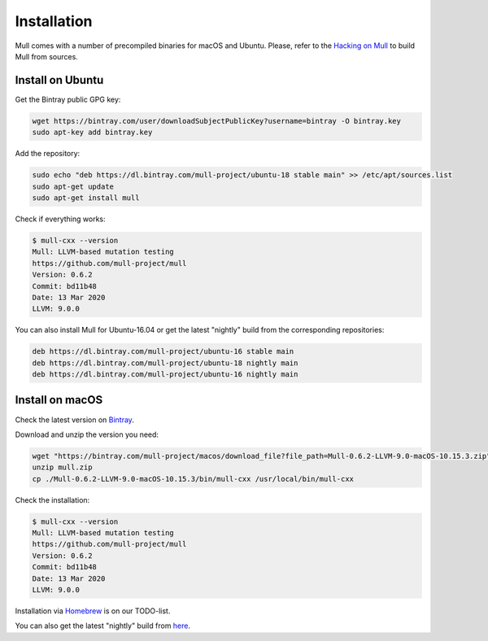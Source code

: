 Installation
============

Mull comes with a number of precompiled binaries for macOS and Ubuntu.
Please, refer to the `Hacking on Mull <HackingOnMull.html>`_ to build Mull from sources.

Install on Ubuntu
*****************

Get the Bintray public GPG key:

.. code-block:: bash

    wget https://bintray.com/user/downloadSubjectPublicKey?username=bintray -O bintray.key
    sudo apt-key add bintray.key

Add the repository:

.. code-block:: bash

    sudo echo "deb https://dl.bintray.com/mull-project/ubuntu-18 stable main" >> /etc/apt/sources.list
    sudo apt-get update
    sudo apt-get install mull

Check if everything works:

.. code-block:: bash

    $ mull-cxx --version
    Mull: LLVM-based mutation testing
    https://github.com/mull-project/mull
    Version: 0.6.2
    Commit: bd11b48
    Date: 13 Mar 2020
    LLVM: 9.0.0

You can also install Mull for Ubuntu-16.04 or get the latest "nightly" build from the corresponding repositories:

.. code-block::

    deb https://dl.bintray.com/mull-project/ubuntu-16 stable main
    deb https://dl.bintray.com/mull-project/ubuntu-18 nightly main
    deb https://dl.bintray.com/mull-project/ubuntu-16 nightly main

Install on macOS
****************

Check the latest version on `Bintray <https://bintray.com/mull-project/macos/mull/_latestVersion>`_.

Download and unzip the version you need:

.. code-block:: bash

    wget "https://bintray.com/mull-project/macos/download_file?file_path=Mull-0.6.2-LLVM-9.0-macOS-10.15.3.zip" -O mull.zip
    unzip mull.zip
    cp ./Mull-0.6.2-LLVM-9.0-macOS-10.15.3/bin/mull-cxx /usr/local/bin/mull-cxx

Check the installation:

.. code-block:: bash

    $ mull-cxx --version
    Mull: LLVM-based mutation testing
    https://github.com/mull-project/mull
    Version: 0.6.2
    Commit: bd11b48
    Date: 13 Mar 2020
    LLVM: 9.0.0

Installation via `Homebrew <https://brew.sh>`_ is on our TODO-list.

You can also get the latest "nightly" build from `here <https://bintray.com/mull-project/macos/mull-nightly/_latestVersion>`_.